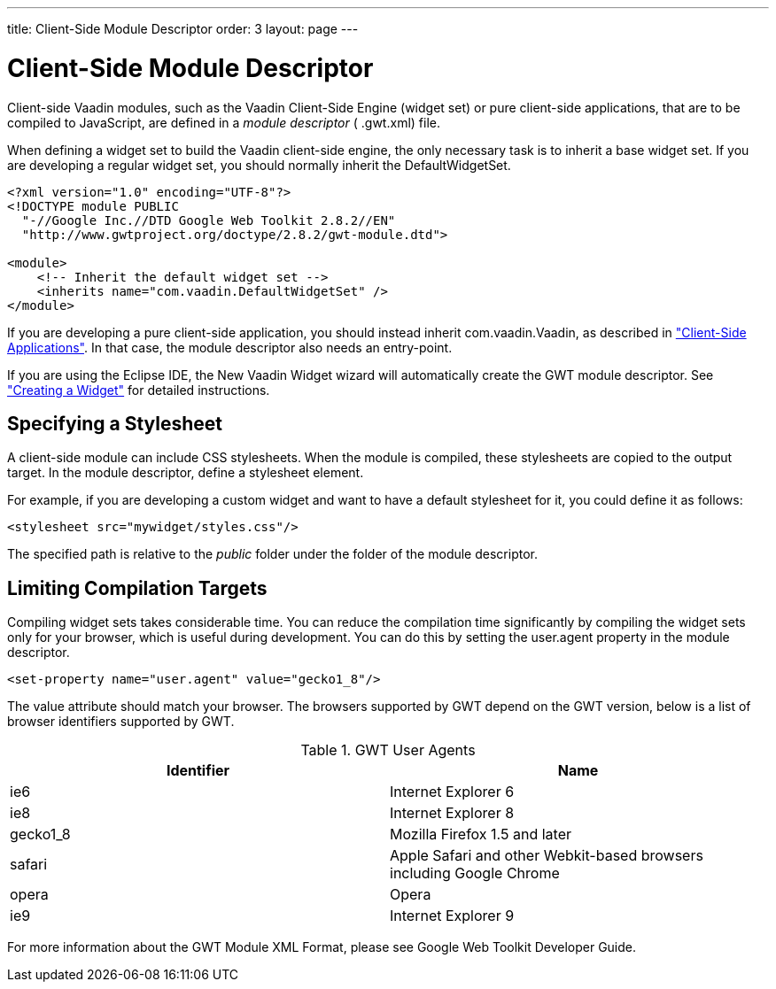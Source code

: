 ---
title: Client-Side Module Descriptor
order: 3
layout: page
---

[[clientside.module]]
= Client-Side Module Descriptor

Client-side Vaadin modules, such as the Vaadin Client-Side Engine (widget set)
or pure client-side applications, that are to be compiled to JavaScript, are
defined in a __module descriptor__ ( [filename]#.gwt.xml#) file.

When defining a widget set to build the Vaadin client-side engine, the only
necessary task is to inherit a base widget set. If you are developing a regular
widget set, you should normally inherit the [classname]#DefaultWidgetSet#.


----

<?xml version="1.0" encoding="UTF-8"?>
<!DOCTYPE module PUBLIC
  "-//Google Inc.//DTD Google Web Toolkit 2.8.2//EN"
  "http://www.gwtproject.org/doctype/2.8.2/gwt-module.dtd">

<module>
    <!-- Inherit the default widget set -->
    <inherits name="com.vaadin.DefaultWidgetSet" />
</module>
----

If you are developing a pure client-side application, you should instead inherit
[classname]#com.vaadin.Vaadin#, as described in
<<dummy/../../../framework/clientsideapp/clientsideapp-overview.asciidoc#clientsideapp.overview,"Client-Side
Applications">>. In that case, the module descriptor also needs an entry-point.

If you are using the Eclipse IDE, the New Vaadin Widget wizard will
automatically create the GWT module descriptor. See
<<dummy/../../../framework/gwt/gwt-eclipse#gwt.eclipse.widget,"Creating a
Widget">> for detailed instructions.

[[clientside.module.stylesheet]]
== Specifying a Stylesheet

A client-side module can include CSS stylesheets. When the module is compiled,
these stylesheets are copied to the output target. In the module descriptor,
define a [literal]#++stylesheet++# element.

For example, if you are developing a custom widget and want to have a default
stylesheet for it, you could define it as follows:


----
<stylesheet src="mywidget/styles.css"/>
----

The specified path is relative to the __public__ folder under the folder of the
module descriptor.


[[gwt.module.compilation-limiting]]
== Limiting Compilation Targets

Compiling widget sets takes considerable time. You can reduce the compilation
time significantly by compiling the widget sets only for your browser, which is
useful during development. You can do this by setting the
[parameter]#user.agent# property in the module descriptor.


----
<set-property name="user.agent" value="gecko1_8"/>
----

The [parameter]#value# attribute should match your browser. The browsers
supported by GWT depend on the GWT version, below is a list of browser
identifiers supported by GWT.

.GWT User Agents
[options="header"]
|===============
|Identifier|Name
|ie6|Internet Explorer 6
|ie8|Internet Explorer 8
|gecko1_8|Mozilla Firefox 1.5 and later
|safari|Apple Safari and other Webkit-based browsers including Google Chrome
|opera|Opera
|ie9|Internet Explorer 9

|===============




For more information about the GWT Module XML Format, please see Google Web
Toolkit Developer Guide.




